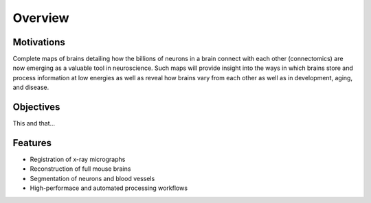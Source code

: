 ========
Overview
========

Motivations
-----------

Complete maps of brains detailing how the billions of 
neurons in a brain connect with each other (connectomics) 
are now emerging as a valuable tool in neuroscience. Such 
maps will provide insight into the ways in which brains 
store and process information at low energies as well as 
reveal how brains vary from each other as well as in 
development, aging, and disease. 

Objectives
----------
This and that...

Features
--------
* Registration of x-ray micrographs
* Reconstruction of full mouse brains
* Segmentation of neurons and blood vessels
* High-performace and automated processing workflows 
